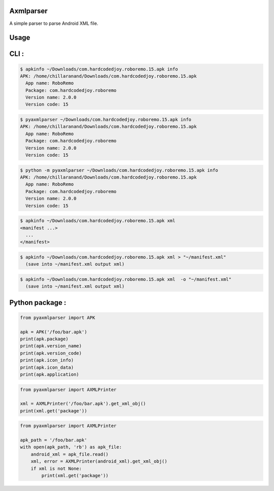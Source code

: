 Axmlparser
==========

.. image:: https://img.shields.io/pypi/v/pyaxmlparser.svg
   :alt: package version on https://pypi.org
   :target: https://pypi.org/project/pyaxmlparser/

.. image:: https://img.shields.io/pypi/l/pyaxmlparser.svg
   :alt: package license
   :target: https://pypi.org/project/pyaxmlparser/

.. image:: https://img.shields.io/pypi/pyversions/pyaxmlparser.svg
   :alt: requires python versions for package
   :target: https://pypi.org/project/pyaxmlparser/

.. image:: https://img.shields.io/github/contributors/appknox/pyaxmlparser.svg
   :alt: package contributes
   :target: https://github.com/appknox/pyaxmlparser/graphs/contributors


A simple parser to parse Android XML file.


Usage
=====


CLI :
=====

.. code-block:: bash

  $ apkinfo ~/Downloads/com.hardcodedjoy.roboremo.15.apk info
  APK: /home/chillaranand/Downloads/com.hardcodedjoy.roboremo.15.apk
    App name: RoboRemo
    Package: com.hardcodedjoy.roboremo
    Version name: 2.0.0
    Version code: 15


.. code-block:: bash

  $ pyaxmlparser ~/Downloads/com.hardcodedjoy.roboremo.15.apk info
  APK: /home/chillaranand/Downloads/com.hardcodedjoy.roboremo.15.apk
    App name: RoboRemo
    Package: com.hardcodedjoy.roboremo
    Version name: 2.0.0
    Version code: 15


.. code-block:: bash

  $ python -m pyaxmlparser ~/Downloads/com.hardcodedjoy.roboremo.15.apk info
  APK: /home/chillaranand/Downloads/com.hardcodedjoy.roboremo.15.apk
    App name: RoboRemo
    Package: com.hardcodedjoy.roboremo
    Version name: 2.0.0
    Version code: 15

.. code-block:: bash

  $ apkinfo ~/Downloads/com.hardcodedjoy.roboremo.15.apk xml
  <manifest ...>
    ...
  </manifest>

.. code-block:: bash

  $ apkinfo ~/Downloads/com.hardcodedjoy.roboremo.15.apk xml > "~/manifest.xml"
    (save into ~/manifest.xml output xml)

.. code-block:: bash

  $ apkinfo ~/Downloads/com.hardcodedjoy.roboremo.15.apk xml  -o "~/manifest.xml"
    (save into ~/manifest.xml output xml)



Python package :
================

.. code-block:: python

    from pyaxmlparser import APK

    apk = APK('/foo/bar.apk')
    print(apk.package)
    print(apk.version_name)
    print(apk.version_code)
    print(apk.icon_info)
    print(apk.icon_data)
    print(apk.application)

.. code-block:: python

    from pyaxmlparser import AXMLPrinter

    xml = AXMLPrinter('/foo/bar.apk').get_xml_obj()
    print(xml.get('package'))

.. code-block:: python

    from pyaxmlparser import AXMLPrinter

    apk_path = '/foo/bar.apk'
    with open(apk_path, 'rb') as apk_file:
        android_xml = apk_file.read()
        xml, error = AXMLPrinter(android_xml).get_xml_obj()
        if xml is not None:
            print(xml.get('package'))
